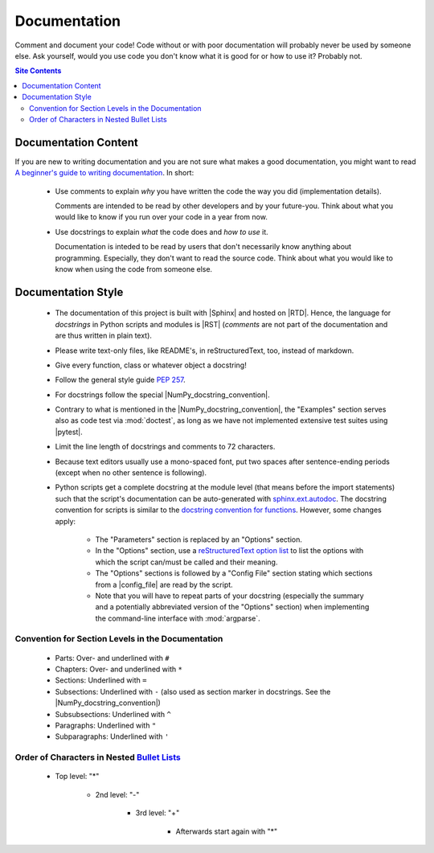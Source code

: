 .. _doc-guide-label:

Documentation
=============

Comment and document your code!  Code without or with poor documentation
will probably never be used by someone else.  Ask yourself, would you
use code you don't know what it is good for or how to use it?  Probably
not.

.. contents:: Site Contents
    :depth: 2
    :local:


Documentation Content
---------------------

If you are new to writing documentation and you are not sure what makes
a good documentation, you might want to read
`A beginner's guide to writing documentation
<https://www.writethedocs.org/guide/writing/beginners-guide-to-docs/>`_.
In short:

    * Use comments to explain *why* you have written the code the way
      you did (implementation details).

      Comments are intended to be read by other developers and by your
      future-you.  Think about what you would like to know if you run
      over your code in a year from now.

    * Use docstrings to explain *what* the code does and *how to use*
      it.

      Documentation is inteded to be read by users that don't
      necessarily know anything about programming.  Especially, they
      don't want to read the source code.  Think about what you would
      like to know when using the code from someone else.


Documentation Style
-------------------

    * The documentation of this project is built with |Sphinx| and
      hosted on |RTD|.  Hence, the language for *docstrings* in Python
      scripts and modules is |RST| (*comments* are not part of the
      documentation and are thus written in plain text).
    * Please write text-only files, like README's, in reStructuredText,
      too, instead of markdown.
    * Give every function, class or whatever object a docstring!
    * Follow the general style guide :pep:`257`.
    * For docstrings follow the special |NumPy_docstring_convention|.
    * Contrary to what is mentioned in the |NumPy_docstring_convention|,
      the "Examples" section serves also as code test via
      :mod:`doctest`, as long as we have not implemented extensive test
      suites using |pytest|.
    * Limit the line length of docstrings and comments to 72 characters.
    * Because text editors usually use a mono-spaced font, put two
      spaces after sentence-ending periods (except when no other
      sentence is following).
    * Python scripts get a complete docstring at the module level (that
      means before the import statements) such that the script's
      documentation can be auto-generated with `sphinx.ext.autodoc`_.
      The docstring convention for scripts is similar to the
      `docstring convention for functions`_.  However, some changes
      apply:

        - The "Parameters" section is replaced by an "Options" section.
        - In the "Options" section, use a
          `reStructuredText option list`_ to list the options with which
          the script can/must be called and their meaning.
        - The "Options" sections is followed by a "Config File" section
          stating which sections from a |config_file| are read by the
          script.
        - Note that you will have to repeat parts of your docstring
          (especially the summary and a potentially abbreviated version
          of the "Options" section) when implementing the command-line
          interface with :mod:`argparse`.


Convention for Section Levels in the Documentation
^^^^^^^^^^^^^^^^^^^^^^^^^^^^^^^^^^^^^^^^^^^^^^^^^^

    * Parts: Over- and underlined with ``#``
    * Chapters: Over- and underlined with ``*``
    * Sections: Underlined with ``=``
    * Subsections: Underlined with ``-`` (also used as section marker in
      docstrings.  See the |NumPy_docstring_convention|)
    * Subsubsections: Underlined with ``^``
    * Paragraphs: Underlined with ``"``
    * Subparagraphs: Underlined with ``'``


Order of Characters in Nested `Bullet Lists`_
^^^^^^^^^^^^^^^^^^^^^^^^^^^^^^^^^^^^^^^^^^^^^

    * Top level: "*"

        - 2nd level: "-"

            + 3rd level: "+"

                * Afterwards start again with "*"


.. _sphinx.ext.autodoc:
    https://www.sphinx-doc.org/en/master/usage/extensions/autodoc.html
.. _reStructuredText option list:
    https://docutils.sourceforge.io/docs/ref/rst/restructuredtext.html#option-lists
.. _docstring convention for functions:
    https://numpydoc.readthedocs.io/en/latest/format.html#sections
.. _Bullet Lists:
    https://docutils.sourceforge.io/docs/ref/rst/restructuredtext.html#bullet-lists
